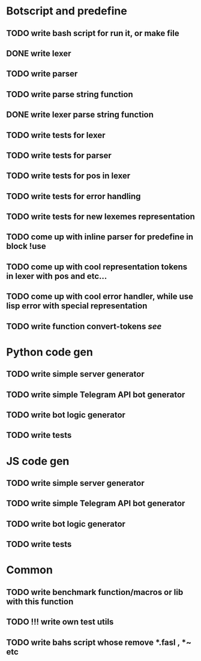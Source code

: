* Botscript and predefine
** TODO write bash script for run it, or make file
** DONE write lexer
** TODO write parser
** TODO write parse string function
** DONE write lexer parse string function
** TODO write tests for lexer
** TODO write tests for parser
** TODO write tests for pos in lexer
** TODO write tests for error handling
** TODO write tests for new lexemes representation
** TODO come up with inline parser for predefine in block !use
** TODO come up with cool representation tokens in lexer with pos and etc...
** TODO come up with cool error handler, while use lisp error with special representation
** TODO write function convert-tokens [[** TODO come up with cool representation tokens in lexer with pos and etc...][see]]
* Python code gen
** TODO write simple server generator
** TODO write simple Telegram API bot generator
** TODO write bot logic generator
** TODO write tests

* JS code gen
** TODO write simple server generator
** TODO write simple Telegram API bot generator
** TODO write bot logic generator
** TODO write tests
* Common
** TODO write benchmark function/macros or lib with this function
** TODO !!! write own test utils
** TODO write bahs script whose remove *.fasl , *~ etc

